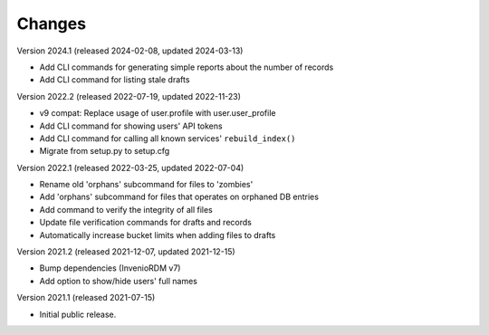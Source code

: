 ..
    Copyright (C) 2020 - 2021 TU Wien.

    Invenio-Utilities-TUW is free software; you can redistribute it and/or
    modify it under the terms of the MIT License; see LICENSE file for more
    details.

Changes
=======

Version 2024.1 (released 2024-02-08, updated 2024-03-13)

- Add CLI commands for generating simple reports about the number of records
- Add CLI command for listing stale drafts


Version 2022.2 (released 2022-07-19, updated 2022-11-23)

- v9 compat: Replace usage of user.profile with user.user_profile
- Add CLI command for showing users' API tokens
- Add CLI command for calling all known services' ``rebuild_index()``
- Migrate from setup.py to setup.cfg


Version 2022.1 (released 2022-03-25, updated 2022-07-04)

- Rename old 'orphans' subcommand for files to 'zombies'
- Add 'orphans' subcommand for files that operates on orphaned DB entries
- Add command to verify the integrity of all files
- Update file verification commands for drafts and records
- Automatically increase bucket limits when adding files to drafts


Version 2021.2 (released 2021-12-07, updated 2021-12-15)

- Bump dependencies (InvenioRDM v7)
- Add option to show/hide users' full names


Version 2021.1 (released 2021-07-15)

- Initial public release.
